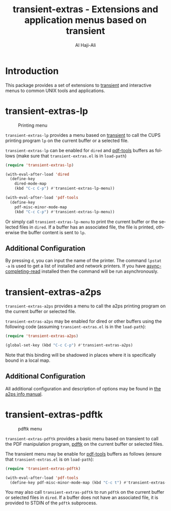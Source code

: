 #+title: transient-extras - Extensions and application menus based on transient
#+author: Al Haji-Ali
#+language: en
#+export_file_name: transient-extras.texi
#+texinfo_dir_category: Emacs misc features
#+texinfo_dir_title: transient-extras: (transient-extras).
#+texinfo_dir_desc: Extensions and application menus based on transient

* Introduction
This package provides a set of extensions to [[https://github.com/magit/transient/][transient]] and interactive menus
to common UNIX tools and applications.

* transient-extras-lp
#+CAPTION: Printing menu
[[file:transient-extras-lp.png]]

=transient-extras-lp= provides a menu based on [[https://github.com/magit/transient/][transient]] to call the CUPS
printing program =lp= on the current buffer or a selected file.

=transient-extras-lp= can be enabled for =dired= and [[https://github.com/vedang/pdf-tools/][pdf-tools]] buffers as follows
(make sure that =transient-extras.el= is in ~load-path~)

#+begin_src emacs-lisp
  (require 'transient-extras-lp)

  (with-eval-after-load 'dired
    (define-key
      dired-mode-map
      (kbd "C-c C-p") #'transient-extras-lp-menu))

  (with-eval-after-load 'pdf-tools
    (define-key
      pdf-misc-minor-mode-map
      (kbd "C-c C-p") #'transient-extras-lp-menu))
#+end_src

Or simply call =transient-extras-lp-menu= to print the current buffer or the selected
files in =dired=. If a buffer has an associated file, the file is printed,
otherwise the buffer content is sent to =lp=.

** Additional Configuration
By pressing =d=, you can input the name of the printer. The command =lpstat
-a= is used to get a list of installed and network printers. If you have
[[https://github.com/haji-ali/async-completing-read][async-completing-read]] installed then the command will be run asynchronously.

* transient-extras-a2ps

=transient-extras-a2ps= provides a menu to call the a2ps printing
program on the current buffer or selected file.

=transient-extras-a2ps= may be enabled for dired or other buffers
using the following code (assuming =transient-extras.el= is in the
~load-path~):

#+begin_src emacs-lisp
  (require 'transient-extras-a2ps)

  (global-set-key (kbd "C-c C-p") #'transient-extras-a2ps)
#+end_src

Note that this binding will be shadowed in places where it is
specifically bound in a local map.

** Additional Configuration

All additional configuration and description of options may be found
in [[info:a2ps][the a2ps info manual]].

* transient-extras-pdftk
#+CAPTION: pdftk menu
[[file:transient-extras-pdftk.png]]

=transient-extras-pdftk= provides a basic menu based on transient to
call the PDF manipulation program, [[https://www.pdflabs.com/tools/pdftk-the-pdf-toolkit/][pdftk]] on the current buffer or
selected files.

The transient menu may be enable for [[https://github.com/vedang/pdf-tools/][pdf-tools]] buffers as follows
(ensure that =transient-extras.el= is on ~load-path~):

#+begin_src emacs-lisp
  (require 'transient-extras-pdftk)

  (with-eval-after-load 'pdf-tools
    (define-key pdf-misc-minor-mode-map (kbd "C-c t") #'transient-extras-pdftk))
#+end_src

You may also call =transient-extras-pdftk= to run =pdftk= on the
current buffer or selected files in =dired=.  If a buffer does not
have an associated file, it is provided to STDIN of the =pdftk=
subprocess.

